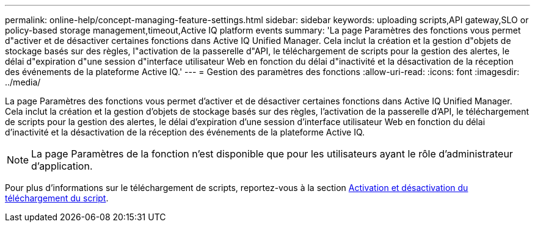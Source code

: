 ---
permalink: online-help/concept-managing-feature-settings.html 
sidebar: sidebar 
keywords: uploading scripts,API gateway,SLO or policy-based storage management,timeout,Active IQ platform events 
summary: 'La page Paramètres des fonctions vous permet d"activer et de désactiver certaines fonctions dans Active IQ Unified Manager. Cela inclut la création et la gestion d"objets de stockage basés sur des règles, l"activation de la passerelle d"API, le téléchargement de scripts pour la gestion des alertes, le délai d"expiration d"une session d"interface utilisateur Web en fonction du délai d"inactivité et la désactivation de la réception des événements de la plateforme Active IQ.' 
---
= Gestion des paramètres des fonctions
:allow-uri-read: 
:icons: font
:imagesdir: ../media/


[role="lead"]
La page Paramètres des fonctions vous permet d'activer et de désactiver certaines fonctions dans Active IQ Unified Manager. Cela inclut la création et la gestion d'objets de stockage basés sur des règles, l'activation de la passerelle d'API, le téléchargement de scripts pour la gestion des alertes, le délai d'expiration d'une session d'interface utilisateur Web en fonction du délai d'inactivité et la désactivation de la réception des événements de la plateforme Active IQ.

[NOTE]
====
La page Paramètres de la fonction n'est disponible que pour les utilisateurs ayant le rôle d'administrateur d'application.

====
Pour plus d'informations sur le téléchargement de scripts, reportez-vous à la section xref:task-enabling-and-disabling-the-ability-to-upload-scripts.adoc[Activation et désactivation du téléchargement du script].
